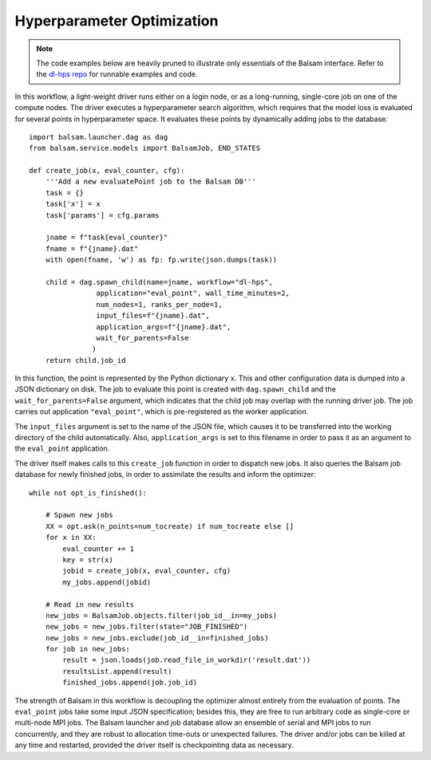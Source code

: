 Hyperparameter Optimization
===============================

.. note::
    The code examples below are heavily pruned to illustrate only essentials of
    the Balsam interface. Refer to the 
    `dl-hps repo <https://xgitlab.cels.anl.gov/pbalapra/dl-hps/tree/balsam-port>`_ 
    for runnable examples and code. 

In this workflow, a light-weight driver runs either on a login node, or as a
long-running, single-core job on one of the compute nodes.  The driver executes
a hyperparameter search algorithm, which requires that the model loss is
evaluated for several points in hyperparameter space. It evaluates these points
by dynamically adding jobs to the database:: 

    import balsam.launcher.dag as dag
    from balsam.service.models import BalsamJob, END_STATES

    def create_job(x, eval_counter, cfg):
        '''Add a new evaluatePoint job to the Balsam DB'''
        task = {}
        task['x'] = x
        task['params'] = cfg.params

        jname = f"task{eval_counter}"
        fname = f"{jname}.dat"
        with open(fname, 'w') as fp: fp.write(json.dumps(task))

        child = dag.spawn_child(name=jname, workflow="dl-hps",
                    application="eval_point", wall_time_minutes=2,
                    num_nodes=1, ranks_per_node=1,
                    input_files=f"{jname}.dat", 
                    application_args=f"{jname}.dat",
                    wait_for_parents=False
                   )
        return child.job_id

In this function, the point is represented by the Python dictionary ``x``. This
and other configuration data is dumped into a JSON dictionary on disk. The job
to evaluate this point is created with ``dag.spawn_child`` and the
``wait_for_parents=False`` argument, which indicates that the child job may
overlap with the running driver job. The job carries out application ``"eval_point"``,
which is pre-registered as the worker application.

The ``input_files`` argument is set to the name of the JSON file, which causes
it to be transferred into the working directory of the child automatically.
Also, ``application_args`` is set to this filename in order to pass it as an
argument to the ``eval_point`` application.

The driver itself makes calls to this ``create_job`` function in order to
dispatch new jobs.  It also queries the Balsam job database for newly finished
jobs, in order to assimilate the results and inform the optimizer::

    while not opt_is_finished():
        
        # Spawn new jobs
        XX = opt.ask(n_points=num_tocreate) if num_tocreate else []
        for x in XX:
            eval_counter += 1
            key = str(x)
            jobid = create_job(x, eval_counter, cfg)
            my_jobs.append(jobid)

        # Read in new results
        new_jobs = BalsamJob.objects.filter(job_id__in=my_jobs)
        new_jobs = new_jobs.filter(state="JOB_FINISHED")
        new_jobs = new_jobs.exclude(job_id__in=finished_jobs)
        for job in new_jobs:
            result = json.loads(job.read_file_in_workdir('result.dat'))
            resultsList.append(result)
            finished_jobs.append(job.job_id)

The strength of Balsam in this workflow is decoupling the optimizer almost
entirely from the evaluation of points.  The ``eval_point`` jobs take some
input JSON specification; besides this, they are free to run arbitrary code as
single-core or multi-node MPI jobs.  The Balsam launcher and job database allow
an ensemble of serial and MPI jobs to run concurrently, and they are robust to
allocation time-outs or unexpected failures. The driver and/or jobs can be
killed at any time and restarted, provided the driver itself is checkpointing
data as necessary.
